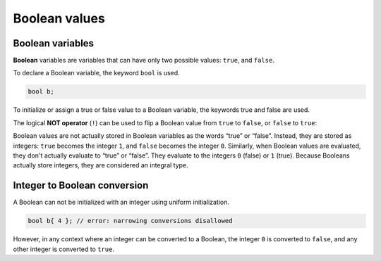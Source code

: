 ###################################################
Boolean values
###################################################

Boolean variables
***********************************

**Boolean** variables are variables that can have only two possible values: ``true``, and ``false``.

To declare a Boolean variable, the keyword ``bool`` is used.

.. code-block:: cpp

    bool b;

To initialize or assign a true or false value to a Boolean variable, the keywords true and false are used.

.. code-block:: cpp
    :linenos:

    bool b1 { true };
    bool b2 { false };
    b1 = false;
    bool b3 {}; // default initialize to false

The logical **NOT operator** (``!``) can be used to flip a Boolean value from ``true`` to ``false``, or ``false`` to ``true``:

.. code-block:: cpp
    :linenos:

    bool b1 { !true }; // b1 will be initialized with the value false
    bool b2 { !false }; // b2 will be initialized with the value true

Boolean values are not actually stored in Boolean variables as the words “true” or “false”. Instead, they are stored as integers: ``true`` becomes the integer ``1``, and ``false`` becomes the integer ``0``. Similarly, when Boolean values are evaluated, they don't actually evaluate to “true” or “false”. They evaluate to the integers ``0`` (false) or ``1`` (true). Because Booleans actually store integers, they are considered an integral type.

Integer to Boolean conversion
*******************************

A Boolean can not be initialized with an integer using uniform initialization.

.. code-block:: cpp

    bool b{ 4 }; // error: narrowing conversions disallowed

However, in any context where an integer can be converted to a Boolean, the integer ``0`` is converted to ``false``, and any other integer is converted to ``true``.
